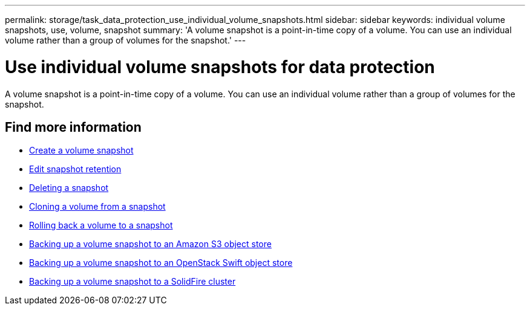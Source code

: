 ---
permalink: storage/task_data_protection_use_individual_volume_snapshots.html
sidebar: sidebar
keywords: individual volume snapshots, use, volume, snapshot
summary: 'A volume snapshot is a point-in-time copy of a volume. You can use an individual volume rather than a group of volumes for the snapshot.'
---

= Use individual volume snapshots for data protection
:icons: font
:imagesdir: ../media/

[.lead]
A volume snapshot is a point-in-time copy of a volume. You can use an individual volume rather than a group of volumes for the snapshot.

== Find more information

* xref:task_data_protection_create_a_volume_snapshot.adoc[Create a volume snapshot]
* xref:task_data_protection_edit_snapshot_retention.adoc[Edit snapshot retention]
* xref:task_data_protection_delete_a_snapshot.adoc[Deleting a snapshot]
* xref:task_data_protection_clone_a_volume_from_a_snapshot.adoc[Cloning a volume from a snapshot]
* xref:task_data_protection_roll_back_a_volume_to_a_snapshot.adoc[Rolling back a volume to a snapshot]
* xref:task_data_protection_back_up_a_volume_snapshot_to_an_amazon_s3_object_store.adoc[Backing up a volume snapshot to an Amazon S3 object store]
* xref:task_data_protection_back_up_a_volume_snapshot_to_openstack_swift.adoc[Backing up a volume snapshot to an OpenStack Swift object store]
* xref:task_data_protection_back_up_volume_snapshot_to_solidfire.adoc[Backing up a volume snapshot to a SolidFire cluster]
